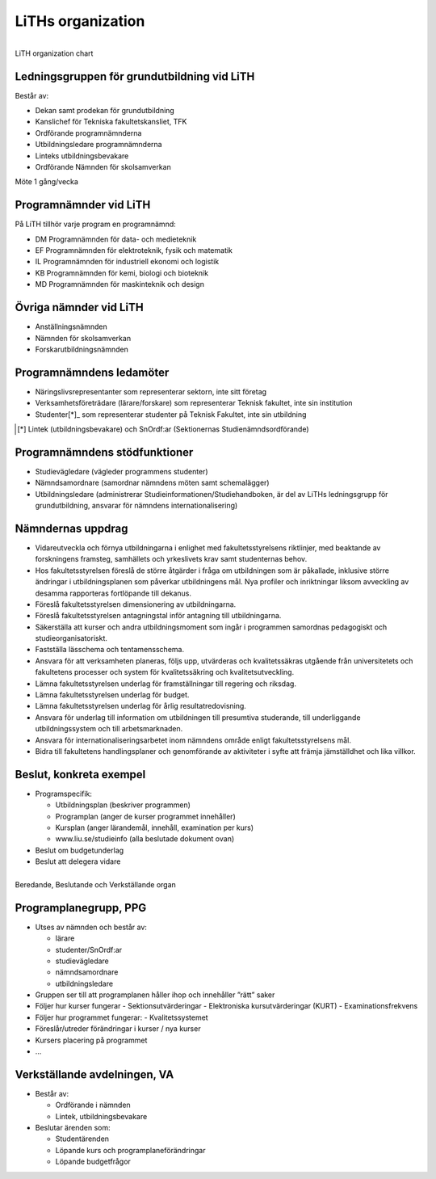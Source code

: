 LiTHs organization
==================

.. figure:: Images/lith_organization.png
    :figwidth: 100%
    :width: 100%
    :align: center
    :alt: LiTH organization chart
    :figclass: align-right

    LiTH organization chart
    
Ledningsgruppen för grundutbildning vid LiTH
--------------------------------------------

Består av:

* Dekan samt prodekan för grundutbildning
* Kanslichef för Tekniska fakultetskansliet, TFK
* Ordförande programnämnderna
* Utbildningsledare programnämnderna
* Linteks utbildningsbevakare
* Ordförande Nämnden för skolsamverkan

Möte 1 gång/vecka

Programnämnder vid LiTH
-----------------------

På LiTH tillhör varje program en programnämnd:

* DM Programnämnden för data- och medieteknik
* EF Programnämnden för elektroteknik, fysik och matematik
* IL Programnämnden för industriell ekonomi och logistik
* KB Programnämnden för kemi, biologi och bioteknik
* MD Programnämnden för maskinteknik och design

Övriga nämnder vid LiTH
-----------------------

* Anställningsnämnden
* Nämnden för skolsamverkan
* Forskarutbildningsnämnden

Programnämndens ledamöter
-------------------------

* Näringslivsrepresentanter som representerar
  sektorn, inte sitt företag
* Verksamhetsföreträdare (lärare/forskare) som
  representerar Teknisk fakultet, inte sin institution
* Studenter[*]_ som representerar studenter på Teknisk
  Fakultet, inte sin utbildning 

.. [*] Lintek (utbildningsbevakare) och SnOrdf:ar (Sektionernas Studienämndsordförande)

Programnämndens stödfunktioner
------------------------------

* Studievägledare (vägleder programmens studenter)
* Nämndsamordnare (samordnar nämndens möten
  samt schemalägger)
* Utbildningsledare (administrerar
  Studieinformationen/Studiehandboken, är del av LiTHs
  ledningsgrupp för grundutbildning, ansvarar för  
  nämndens internationalisering)

Nämndernas uppdrag
------------------

* Vidareutveckla och förnya utbildningarna i enlighet
  med fakultetsstyrelsens riktlinjer, med beaktande av
  forskningens framsteg, samhällets och yrkeslivets
  krav samt studenternas behov.
* Hos fakultetsstyrelsen föreslå de större åtgärder i
  fråga om utbildningen som är påkallade, inklusive
  större ändringar i utbildningsplanen som påverkar
  utbildningens mål. Nya profiler och inriktningar
  liksom avveckling av desamma rapporteras
  fortlöpande till dekanus.
* Föreslå fakultetsstyrelsen dimensionering av
  utbildningarna.
* Föreslå fakultetsstyrelsen antagningstal inför
  antagning till utbildningarna.
* Säkerställa att kurser och andra utbildningsmoment
  som ingår i programmen samordnas pedagogiskt och
  studieorganisatoriskt.
* Fastställa lässchema och tentamensschema.
* Ansvara för att verksamheten planeras, följs upp,
  utvärderas och kvalitetssäkras utgående från
  universitetets och fakultetens processer och system
  för kvalitetssäkring och kvalitetsutveckling.
* Lämna fakultetsstyrelsen underlag för
  framställningar till regering och riksdag.
* Lämna fakultetsstyrelsen underlag för budget.
* Lämna fakultetsstyrelsen underlag för årlig
  resultatredovisning.
* Ansvara för underlag till information om
  utbildningen till presumtiva studerande, till
  underliggande utbildningssystem och till
  arbetsmarknaden.
* Ansvara för internationaliseringsarbetet inom
  nämndens område enligt fakultetsstyrelsens mål.
* Bidra till fakultetens handlingsplaner och
  genomförande av aktiviteter i syfte att främja
  jämställdhet och lika villkor.

Beslut, konkreta exempel
------------------------

* Programspecifik:

  * Utbildningsplan (beskriver programmen)
  * Programplan (anger de kurser programmet innehåller)
  * Kursplan (anger lärandemål, innehåll, examination per kurs)
  * www.liu.se/studieinfo (alla beslutade dokument ovan)
  
* Beslut om budgetunderlag
* Beslut att delegera vidare

.. figure:: Images/lith_organization2.png
    :figwidth: 100%
    :width: 100%
    :align: center
    :alt: Beredande, Beslutande och Verkställande organ
    :figclass: align-right

    Beredande, Beslutande och Verkställande organ
    
Programplanegrupp, PPG
----------------------

* Utses av nämnden och består av:

  - lärare
  - studenter/SnOrdf:ar
  - studievägledare
  - nämndsamordnare
  - utbildningsledare
  
* Gruppen ser till att programplanen håller ihop och
  innehåller ”rätt” saker
* Följer hur kurser fungerar
  - Sektionsutvärderingar
  - Elektroniska kursutvärderingar (KURT)
  - Examinationsfrekvens
* Följer hur programmet fungerar:
  - Kvalitetssystemet
* Föreslår/utreder förändringar i kurser / nya kurser
* Kursers placering på programmet
* ...

Verkställande avdelningen, VA
-----------------------------
* Består av:

  - Ordförande i nämnden
  - Lintek, utbildningsbevakare

* Beslutar ärenden som:

  - Studentärenden
  - Löpande kurs och programplaneförändringar
  - Löpande budgetfrågor

.. figure:: Images/lith_programnamnd_yearplan.png
    :figwidth: 100%
    :width: 100%
    :align: center
    :alt: Beredande, Beslutande och Verkställande organ
    :figclass: align-right
    
  
